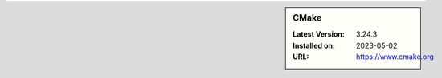 .. sidebar:: CMake

   :Latest Version: 3.24.3
   :Installed on: 2023-05-02
   :URL: https://www.cmake.org
